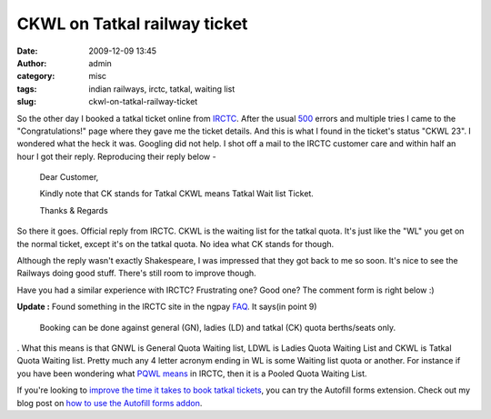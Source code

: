 CKWL on Tatkal railway ticket
#############################
:date: 2009-12-09 13:45
:author: admin
:category: misc
:tags: indian railways, irctc, tatkal, waiting list
:slug: ckwl-on-tatkal-railway-ticket

So the other day I booked a tatkal ticket online from
`IRCTC <http://irctc.co.in/>`__. After the usual
`500 <http://en.wikipedia.org/wiki/HTTP_Status#5xx_Server_Error>`__
errors and multiple tries I came to the "Congratulations!" page where
they gave me the ticket details. And this is what I found in the
ticket's status "CKWL 23". I wondered what the heck it was. Googling did
not help. I shot off a mail to the IRCTC customer care and within half
an hour I got their reply. Reproducing their reply below -

    Dear Customer,

    Kindly note that CK stands for Tatkal CKWL means Tatkal Wait list
    Ticket.

    Thanks & Regards

So there it goes. Official reply from IRCTC. CKWL is the waiting list
for the tatkal quota. It's just like the "WL" you get on the normal
ticket, except it's on the tatkal quota. No idea what CK stands for
though.

Although the reply wasn't exactly Shakespeare, I was impressed that they
got back to me so soon. It's nice to see the Railways doing good stuff.
There's still room to improve though.

Have you had a similar experience with IRCTC? Frustrating one? Good one?
The comment form is right below :)

**Update :** Found something in the IRCTC site in the ngpay
`FAQ <http://www.irctc.co.in/ngpay/faq.htm>`__. It says(in point 9)

    Booking can be done against general (GN), ladies (LD) and tatkal
    (CK) quota berths/seats only.

     

. What this means is that GNWL is General Quota Waiting list, LDWL is
Ladies Quota Waiting List and CKWL is Tatkal Quota Waiting list. Pretty
much any 4 letter acronym ending in WL is some Waiting list quota or
another. For instance if you have been wondering what `PQWL
means </blog/misc/pqwl-status-on-railway-ticket>`__ in IRCTC, then it is
a Pooled Quota Waiting List.

If you're looking to `improve the time it takes to book tatkal
tickets <http://gingerjoos.com/blog/misc/booking-tatkal-tickets-on-irctc-the-supercool-way>`__,
you can try the Autofill forms extension. Check out my blog post on `how
to use the Autofill forms
addon <http://gingerjoos.com/blog/misc/booking-tatkal-tickets-on-irctc-the-supercool-way>`__.
